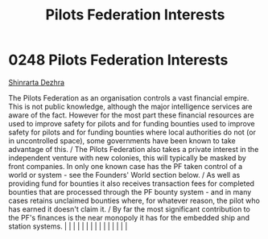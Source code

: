 :PROPERTIES:
:ID:       88031834-f301-4e8f-b00b-cf5bff0b9464
:END:
#+title: Pilots Federation Interests
#+filetags: :beacon:
*     0248  Pilots Federation Interests
[[id:c6b67ab9-66c5-4636-a978-2ca3a9ab012c][Shinrarta Dezhra]]

The Pilots Federation as an organisation controls a vast financial empire. This is not public knowledge, although the major intelligence services are aware of the fact. However for the most part these financial resources are used to improve safety for pilots and for funding bounties used to improve safety for pilots and for funding bounties where local authorities do not (or in uncontrolled space), some governments have been known to take advantage of this. / The Pilots Federation also takes a private interest in the independent venture with new colonies, this will typically be masked by front companies. In only one known case has the PF taken control of a world or system - see the Founders' World section below. / As well as providing fund for bounties it also receives transaction fees for completed bounties that are processed through the PF bounty system - and in many cases retains unclaimed bounties where, for whatever reason, the pilot who has earned it doesn't claim it. / By far the most significant contribution to the PF's finances is the near monopoly it has for the embedded ship and station systems.                                                                                                                                                                                                                                                                                                                                                                                                                                                                                                                                                                                                                                                                                                                                                                                                                                                                                                                                                                                                                                                                                                                                                                                                                                                                                                                                                                                                                                                                                                                                                                                                                                                                                                                                                                                                                                                                               |   |   |                                                                                                                                                                                                                                                                                                                                                                                                                                                                                                                                                                                                                                                                                                                                                                                                                                                                                                                                                                                                                       |   |   |   |   |   |   |   |   |   |   |   |   

[[file:img/beacons/0248B.png]]
